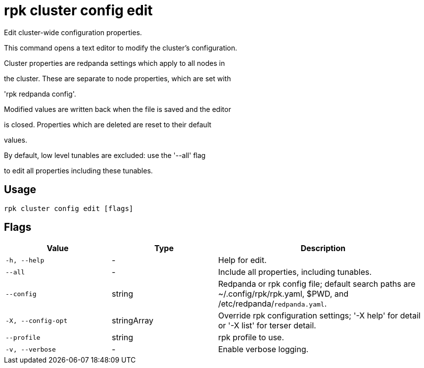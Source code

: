 = rpk cluster config edit
:description: rpk cluster config edit

Edit cluster-wide configuration properties.

This command opens a text editor to modify the cluster's configuration.

Cluster properties are redpanda settings which apply to all nodes in
the cluster.  These are separate to node properties, which are set with
'rpk redpanda config'.

Modified values are written back when the file is saved and the editor
is closed.  Properties which are deleted are reset to their default
values.

By default, low level tunables are excluded: use the '--all' flag
to edit all properties including these tunables.

== Usage

[,bash]
----
rpk cluster config edit [flags]
----

== Flags

[cols="1m,1a,2a"]
|===
|*Value* |*Type* |*Description*

|-h, --help |- |Help for edit.

|--all |- |Include all properties, including tunables.

|--config |string |Redpanda or rpk config file; default search paths are ~/.config/rpk/rpk.yaml, $PWD, and /etc/redpanda/`redpanda.yaml`.

|-X, --config-opt |stringArray |Override rpk configuration settings; '-X help' for detail or '-X list' for terser detail.

|--profile |string |rpk profile to use.

|-v, --verbose |- |Enable verbose logging.
|===